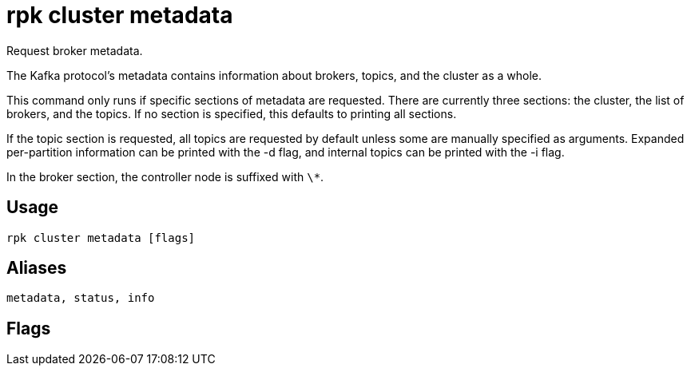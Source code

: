 = rpk cluster metadata
:description: rpk cluster metadata
:rpk_version: v23.2.1

Request broker metadata.

The Kafka protocol's metadata contains information about brokers, topics, and
the cluster as a whole.

This command only runs if specific sections of metadata are requested. There
are currently three sections: the cluster, the list of brokers, and the topics.
If no section is specified, this defaults to printing all sections.

If the topic section is requested, all topics are requested by default unless
some are manually specified as arguments. Expanded per-partition information
can be printed with the -d flag, and internal topics can be printed with the -i
flag.

In the broker section, the controller node is suffixed with `\*`.

== Usage

[,bash]
----
rpk cluster metadata [flags]
----

== Aliases

[,bash]
----
metadata, status, info
----

== Flags

////
[cols=",,",]
|===
|*Value* |*Type* |*Description*

|-h, --help |- |Help for metadata.

|-b, --print-brokers |- |Print brokers section.

|-c, --print-cluster |- |Print cluster section.

|-d, --print-detailed-topics |- |Print per-partition information for
topics (implies -t).

|-i, --print-internal-topics |- |Print internal topics (if all topics
requested, implies -t).

|-t, --print-topics |- |Print topics section (implied if any topics are
specified).

|--config |string |Redpanda or rpk config file; default search paths are
~/.config/rpk/rpk.yaml, $PWD, and /etc/redpanda/`redpanda.yaml`.

|-X, --config-opt |stringArray |Override rpk configuration settings; '-X
help' for detail or '-X list' for terser detail.

|--profile |string |rpk profile to use.

|-v, --verbose |- |Enable verbose logging.
|===
////
